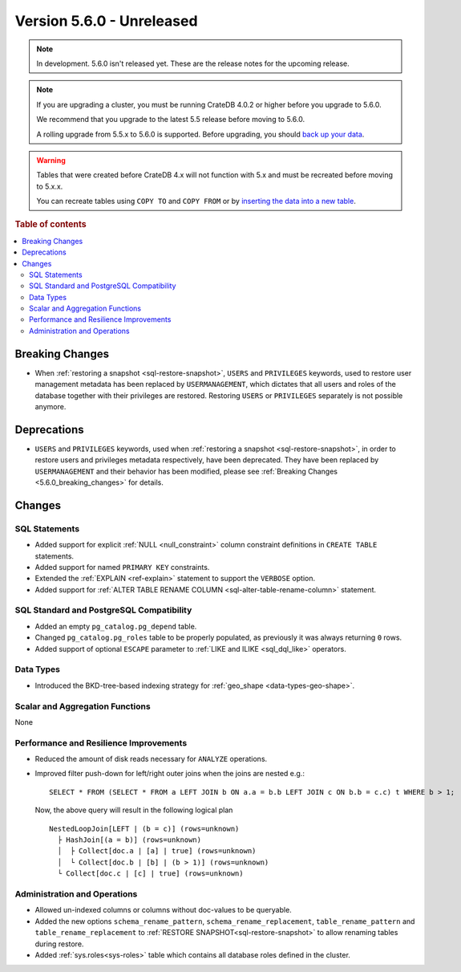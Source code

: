 .. _version_5.6.0:

==========================
Version 5.6.0 - Unreleased
==========================

.. comment 1. Remove the " - Unreleased" from the header above and adjust the ==
.. comment 2. Remove the NOTE below and replace with: "Released on 20XX-XX-XX."
.. comment    (without a NOTE entry, simply starting from col 1 of the line)

.. NOTE::

    In development. 5.6.0 isn't released yet. These are the release notes for
    the upcoming release.


.. NOTE::

    If you are upgrading a cluster, you must be running CrateDB 4.0.2 or higher
    before you upgrade to 5.6.0.

    We recommend that you upgrade to the latest 5.5 release before moving to
    5.6.0.

    A rolling upgrade from 5.5.x to 5.6.0 is supported.
    Before upgrading, you should `back up your data`_.

.. WARNING::

    Tables that were created before CrateDB 4.x will not function with 5.x
    and must be recreated before moving to 5.x.x.

    You can recreate tables using ``COPY TO`` and ``COPY FROM`` or by
    `inserting the data into a new table`_.

.. _back up your data: https://crate.io/docs/crate/reference/en/latest/admin/snapshots.html
.. _inserting the data into a new table: https://crate.io/docs/crate/reference/en/latest/admin/system-information.html#tables-need-to-be-recreated

.. rubric:: Table of contents

.. contents::
   :local:

.. _5.6.0_breaking_changes:

Breaking Changes
================

- When :ref:`restoring a snapshot <sql-restore-snapshot>`, ``USERS`` and
  ``PRIVILEGES`` keywords, used to restore user management metadata has been
  replaced by ``USERMANAGEMENT``, which dictates that all users and roles of the
  database together with their privileges are restored. Restoring ``USERS`` or
  ``PRIVILEGES`` separately is not possible anymore.

Deprecations
============

- ``USERS`` and ``PRIVILEGES`` keywords, used when
  :ref:`restoring a snapshot <sql-restore-snapshot>`, in order to restore users
  and privileges metadata respectively, have been deprecated. They have been
  replaced by ``USERMANAGEMENT`` and their behavior has been modified, please
  see :ref:`Breaking Changes <5.6.0_breaking_changes>` for details.

Changes
=======

SQL Statements
--------------

- Added support for explicit :ref:`NULL <null_constraint>` column constraint
  definitions in ``CREATE TABLE`` statements.

- Added support for named ``PRIMARY KEY`` constraints.

- Extended the :ref:`EXPLAIN <ref-explain>` statement to support the ``VERBOSE``
  option.

- Added support for
  :ref:`ALTER TABLE RENAME COLUMN <sql-alter-table-rename-column>` statement.

SQL Standard and PostgreSQL Compatibility
-----------------------------------------

- Added an empty ``pg_catalog.pg_depend`` table.

- Changed ``pg_catalog.pg_roles`` table to be properly populated, as previously
  it was always returning ``0`` rows.

- Added support of optional ``ESCAPE`` parameter to
  :ref:`LIKE and ILIKE <sql_dql_like>` operators.

Data Types
----------

- Introduced the BKD-tree-based indexing strategy for :ref:`geo_shape <data-types-geo-shape>`.

Scalar and Aggregation Functions
--------------------------------

None

Performance and Resilience Improvements
---------------------------------------

- Reduced the amount of disk reads necessary for ``ANALYZE`` operations.

- Improved filter push-down for left/right outer joins when the joins are
  nested e.g.::

    SELECT * FROM (SELECT * FROM a LEFT JOIN b ON a.a = b.b LEFT JOIN c ON b.b = c.c) t WHERE b > 1;
  
  Now, the above query will result in the following logical plan ::

    NestedLoopJoin[LEFT | (b = c)] (rows=unknown)
      ├ HashJoin[(a = b)] (rows=unknown)
      │  ├ Collect[doc.a | [a] | true] (rows=unknown)
      │  └ Collect[doc.b | [b] | (b > 1)] (rows=unknown)
      └ Collect[doc.c | [c] | true] (rows=unknown)

Administration and Operations
-----------------------------

- Allowed un-indexed columns or columns without doc-values to be queryable.

- Added the new options ``schema_rename_pattern``,
  ``schema_rename_replacement``, ``table_rename_pattern`` and
  ``table_rename_replacement`` to :ref:`RESTORE SNAPSHOT<sql-restore-snapshot>`
  to allow renaming tables during restore.

- Added :ref:`sys.roles<sys-roles>` table which contains all database roles
  defined in the cluster.
